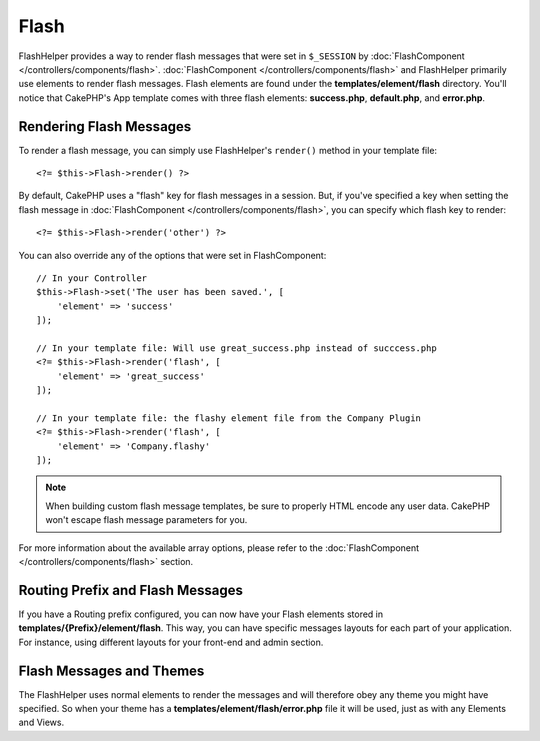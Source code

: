 Flash
#####

.. php:namespace:: Cake\View\Helper

.. php:class:: FlashHelper(View $view, array $config = [])

FlashHelper provides a way to render flash messages that were set in
``$_SESSION`` by :doc:`FlashComponent </controllers/components/flash>`.
:doc:`FlashComponent </controllers/components/flash>` and FlashHelper
primarily use elements to render flash messages.  Flash elements are found under
the **templates/element/flash** directory.  You'll notice that CakePHP's App
template comes with three flash elements: **success.php**, **default.php**, and
**error.php**.

Rendering Flash Messages
========================

To render a flash message, you can simply use FlashHelper's ``render()``
method in your template file::

    <?= $this->Flash->render() ?>

By default, CakePHP uses a "flash" key for flash messages in a session.  But, if
you've specified a key when setting the flash message in
:doc:`FlashComponent </controllers/components/flash>`, you can specify which
flash key to render::

    <?= $this->Flash->render('other') ?>

You can also override any of the options that were set in FlashComponent::

    // In your Controller
    $this->Flash->set('The user has been saved.', [
        'element' => 'success'
    ]);

    // In your template file: Will use great_success.php instead of succcess.php
    <?= $this->Flash->render('flash', [
        'element' => 'great_success'
    ]);

    // In your template file: the flashy element file from the Company Plugin
    <?= $this->Flash->render('flash', [
        'element' => 'Company.flashy'
    ]);

.. note::

    When building custom flash message templates, be sure to properly HTML
    encode any user data. CakePHP won't escape flash message parameters for you.


For more information about the available array options, please refer to the
:doc:`FlashComponent </controllers/components/flash>` section.

Routing Prefix and Flash Messages
=================================

If you have a Routing prefix configured, you can now have your Flash elements
stored in **templates/{Prefix}/element/flash**. This way, you can have
specific messages layouts for each part of your application. For instance, using
different layouts for your front-end and admin section.

Flash Messages and Themes
=========================

The FlashHelper uses normal elements to render the messages and will therefore
obey any theme you might have specified. So when your theme has a
**templates/element/flash/error.php** file it will be used, just as with any
Elements and Views.
